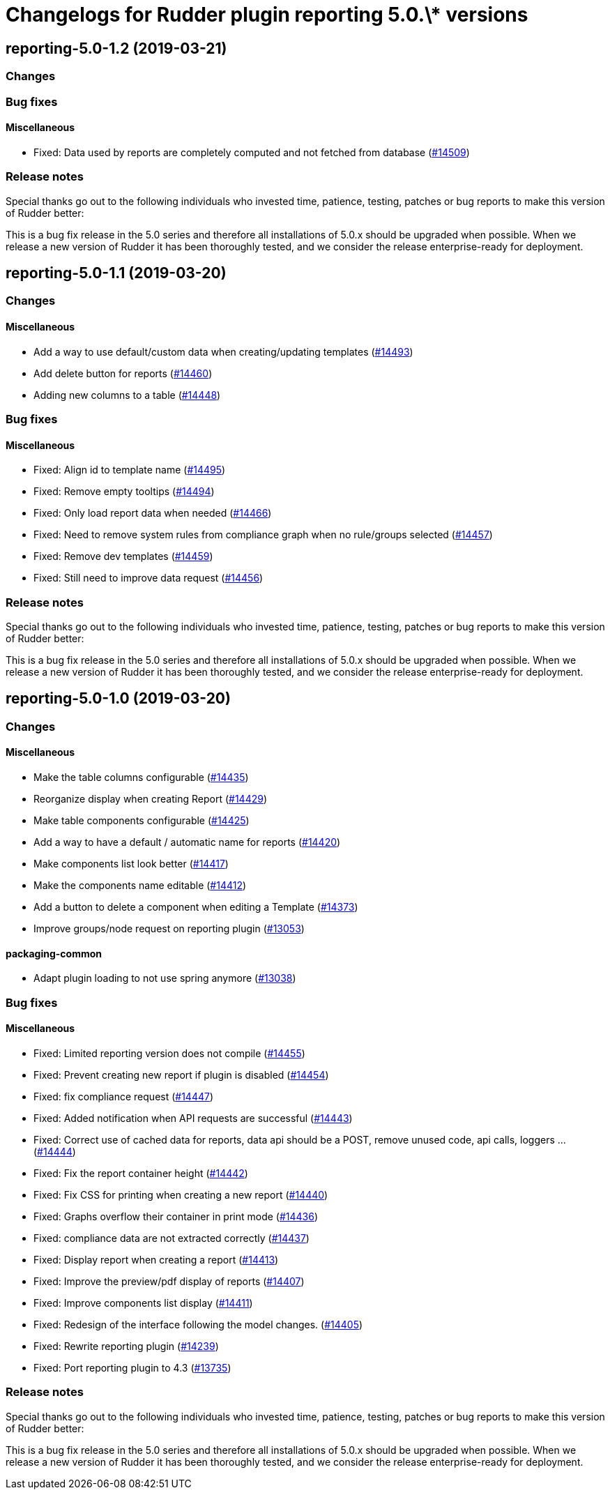 = Changelogs for Rudder plugin reporting 5.0.\* versions

== reporting-5.0-1.2 (2019-03-21)

=== Changes

=== Bug fixes

==== Miscellaneous

* Fixed: Data used by reports are completely computed and not fetched from database
    (https://issues.rudder.io/issues/14509[#14509])

=== Release notes

Special thanks go out to the following individuals who invested time, patience, testing, patches or bug reports to make this version of Rudder better:


This is a bug fix release in the 5.0 series and therefore all installations of 5.0.x should be upgraded when possible. When we release a new version of Rudder it has been thoroughly tested, and we consider the release enterprise-ready for deployment.

== reporting-5.0-1.1 (2019-03-20)

=== Changes

==== Miscellaneous

* Add a way to use default/custom data when creating/updating templates
    (https://issues.rudder.io/issues/14493[#14493])
* Add delete button for reports
    (https://issues.rudder.io/issues/14460[#14460])
* Adding new columns to a table
    (https://issues.rudder.io/issues/14448[#14448])

=== Bug fixes

==== Miscellaneous

* Fixed: Align id to template name
    (https://issues.rudder.io/issues/14495[#14495])
* Fixed: Remove empty tooltips
    (https://issues.rudder.io/issues/14494[#14494])
* Fixed: Only load report data when needed
    (https://issues.rudder.io/issues/14466[#14466])
* Fixed: Need to remove system rules from compliance graph when no rule/groups selected
    (https://issues.rudder.io/issues/14457[#14457])
* Fixed: Remove dev templates
    (https://issues.rudder.io/issues/14459[#14459])
* Fixed: Still need to improve data request
    (https://issues.rudder.io/issues/14456[#14456])

=== Release notes

Special thanks go out to the following individuals who invested time, patience, testing, patches or bug reports to make this version of Rudder better:


This is a bug fix release in the 5.0 series and therefore all installations of 5.0.x should be upgraded when possible. When we release a new version of Rudder it has been thoroughly tested, and we consider the release enterprise-ready for deployment.

== reporting-5.0-1.0 (2019-03-20)

=== Changes

==== Miscellaneous

* Make the table columns configurable
    (https://issues.rudder.io/issues/14435[#14435])
* Reorganize display when creating Report
    (https://issues.rudder.io/issues/14429[#14429])
* Make table components configurable
    (https://issues.rudder.io/issues/14425[#14425])
* Add a way to have a default / automatic name for reports
    (https://issues.rudder.io/issues/14420[#14420])
* Make components list look better
    (https://issues.rudder.io/issues/14417[#14417])
* Make the components name editable
    (https://issues.rudder.io/issues/14412[#14412])
* Add a button to delete a component when editing a Template
    (https://issues.rudder.io/issues/14373[#14373])
* Improve groups/node request on reporting plugin
    (https://issues.rudder.io/issues/13053[#13053])

==== packaging-common

* Adapt plugin loading to not use spring anymore
    (https://issues.rudder.io/issues/13038[#13038])

=== Bug fixes

==== Miscellaneous

* Fixed: Limited reporting version does not compile
    (https://issues.rudder.io/issues/14455[#14455])
* Fixed: Prevent creating new report if plugin is disabled
    (https://issues.rudder.io/issues/14454[#14454])
* Fixed: fix compliance request
    (https://issues.rudder.io/issues/14447[#14447])
* Fixed: Added notification when API requests are successful
    (https://issues.rudder.io/issues/14443[#14443])
* Fixed: Correct use of cached data for reports, data api should be a POST, remove unused code, api calls, loggers ...
    (https://issues.rudder.io/issues/14444[#14444])
* Fixed: Fix the report container height
    (https://issues.rudder.io/issues/14442[#14442])
* Fixed: Fix CSS for printing when creating a new report
    (https://issues.rudder.io/issues/14440[#14440])
* Fixed: Graphs overflow their container in print mode
    (https://issues.rudder.io/issues/14436[#14436])
* Fixed: compliance data are not extracted correctly
    (https://issues.rudder.io/issues/14437[#14437])
* Fixed: Display report when creating a report
    (https://issues.rudder.io/issues/14413[#14413])
* Fixed: Improve the preview/pdf display of reports
    (https://issues.rudder.io/issues/14407[#14407])
* Fixed: Improve components list display
    (https://issues.rudder.io/issues/14411[#14411])
* Fixed: Redesign of the interface following the model changes.
    (https://issues.rudder.io/issues/14405[#14405])
* Fixed: Rewrite reporting plugin
    (https://issues.rudder.io/issues/14239[#14239])
* Fixed: Port reporting plugin to 4.3
    (https://issues.rudder.io/issues/13735[#13735])

=== Release notes

Special thanks go out to the following individuals who invested time, patience, testing, patches or bug reports to make this version of Rudder better:


This is a bug fix release in the 5.0 series and therefore all installations of 5.0.x should be upgraded when possible. When we release a new version of Rudder it has been thoroughly tested, and we consider the release enterprise-ready for deployment.

